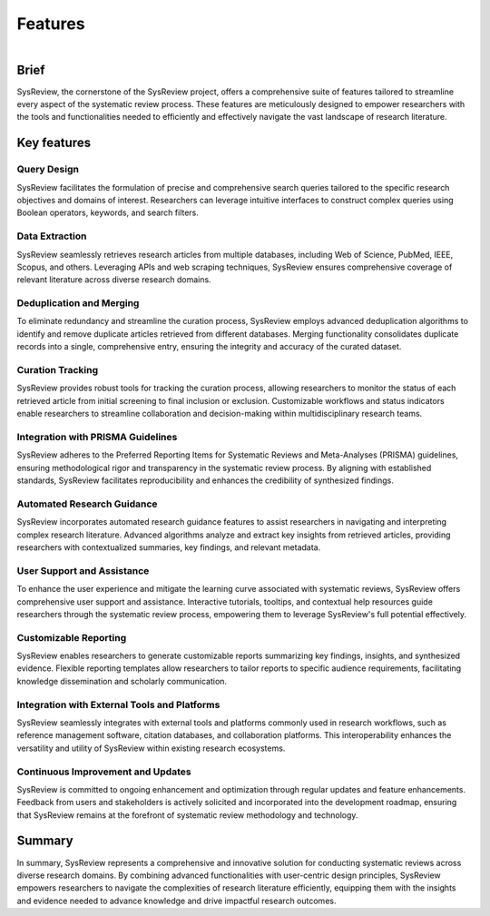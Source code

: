 ********
Features
********

.. figure:: /images/information/curation.png
   :height: 360 px
   :width: 360 px
   :scale: 50 %
   :alt: curation image
   :align: right

Brief
=====
SysReview, the cornerstone of the SysReview project, offers a comprehensive suite of features tailored to streamline
every aspect of the systematic review process.
These features are meticulously designed to empower researchers with the tools and functionalities needed to efficiently
and effectively navigate the vast landscape of research literature.


Key features
============

Query Design
---------------
SysReview facilitates the formulation of precise and comprehensive search queries tailored to the specific research objectives and domains of interest.
Researchers can leverage intuitive interfaces to construct complex queries using Boolean operators, keywords,
and search filters.

Data Extraction
------------------
SysReview seamlessly retrieves research articles from multiple databases, including Web of Science, PubMed, IEEE, Scopus, and others.
Leveraging APIs and web scraping techniques, SysReview ensures comprehensive coverage of relevant literature across diverse research domains.

Deduplication and Merging
----------------------------
To eliminate redundancy and streamline the curation process, SysReview employs advanced deduplication algorithms to
identify and remove duplicate articles retrieved from different databases.
Merging functionality consolidates duplicate records into a single, comprehensive entry, ensuring the integrity and
accuracy of the curated dataset.

Curation Tracking
--------------------
SysReview provides robust tools for tracking the curation process, allowing researchers to monitor the status of each
retrieved article from initial screening to final inclusion or exclusion.
Customizable workflows and status indicators enable researchers to streamline collaboration and decision-making
within multidisciplinary research teams.

Integration with PRISMA Guidelines
-------------------------------------
SysReview adheres to the Preferred Reporting Items for Systematic Reviews and Meta-Analyses (PRISMA) guidelines,
ensuring methodological rigor and transparency in the systematic review process.
By aligning with established standards, SysReview facilitates reproducibility and enhances the credibility of
synthesized findings.

Automated Research Guidance
------------------------------
SysReview incorporates automated research guidance features to assist researchers in navigating and interpreting
complex research literature.
Advanced algorithms analyze and extract key insights from retrieved articles, providing researchers with contextualized
summaries, key findings, and relevant metadata.

User Support and Assistance
------------------------------
To enhance the user experience and mitigate the learning curve associated with systematic reviews, SysReview offers
comprehensive user support and assistance.
Interactive tutorials, tooltips, and contextual help resources guide researchers through the systematic review process,
empowering them to leverage SysReview's full potential effectively.

Customizable Reporting
-------------------------
SysReview enables researchers to generate customizable reports summarizing key findings, insights, and synthesized evidence.
Flexible reporting templates allow researchers to tailor reports to specific audience requirements, facilitating
knowledge dissemination and scholarly communication.

Integration with External Tools and Platforms
------------------------------------------------
SysReview seamlessly integrates with external tools and platforms commonly used in research workflows, such as
reference management software, citation databases, and collaboration platforms. This interoperability enhances the
versatility and utility of SysReview within existing research ecosystems.

Continuous Improvement and Updates
--------------------------------------
SysReview is committed to ongoing enhancement and optimization through regular updates and feature enhancements.
Feedback from users and stakeholders is actively solicited and incorporated into the development roadmap, ensuring that
SysReview remains at the forefront of systematic review methodology and technology.

Summary
=======
In summary, SysReview represents a comprehensive and innovative solution for conducting systematic reviews across
diverse research domains.
By combining advanced functionalities with user-centric design principles, SysReview empowers researchers to navigate
the complexities of research literature efficiently, equipping them with the insights and evidence needed to advance
knowledge and drive impactful research outcomes.
